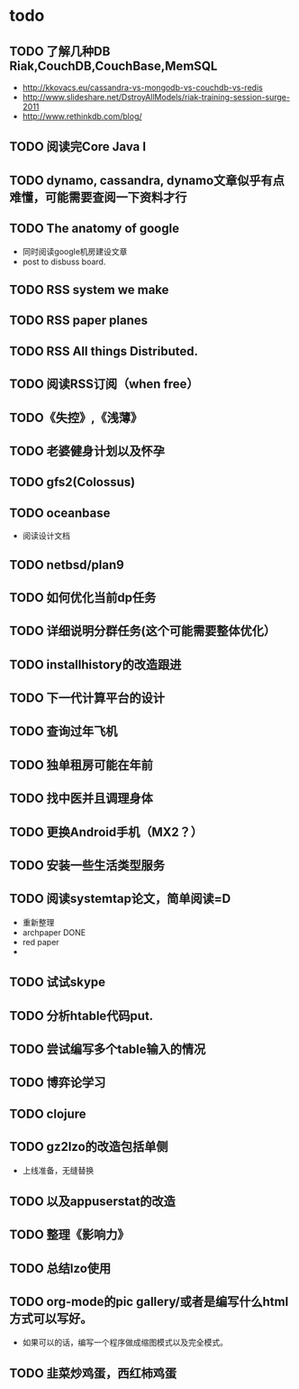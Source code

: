 * todo
** TODO 了解几种DB Riak,CouchDB,CouchBase,MemSQL
    - http://kkovacs.eu/cassandra-vs-mongodb-vs-couchdb-vs-redis
    - http://www.slideshare.net/DstroyAllModels/riak-training-session-surge-2011
    - http://www.rethinkdb.com/blog/
** TODO 阅读完Core Java I
** TODO dynamo, cassandra, dynamo文章似乎有点难懂，可能需要查阅一下资料才行
** TODO The anatomy of google
   - 同时阅读google机房建设文章
   - post to disbuss board.
** TODO RSS system we make
** TODO RSS paper planes
** TODO RSS All things Distributed.
** TODO 阅读RSS订阅（when free）
** TODO《失控》,《浅薄》
** TODO 老婆健身计划以及怀孕
** TODO gfs2(Colossus)
** TODO oceanbase
   - 阅读设计文档
** TODO netbsd/plan9
** TODO 如何优化当前dp任务
** TODO 详细说明分群任务(这个可能需要整体优化）
** TODO installhistory的改造跟进
** TODO 下一代计算平台的设计
** TODO 查询过年飞机
** TODO 独单租房可能在年前
** TODO 找中医并且调理身体
** TODO 更换Android手机（MX2？）
** TODO 安装一些生活类型服务
** TODO 阅读systemtap论文，简单阅读=D
   - 重新整理
   - archpaper DONE
   - red paper
   - 
** TODO 试试skype
** TODO 分析htable代码put.
** TODO 尝试编写多个table输入的情况
** TODO 博弈论学习
** TODO clojure
** TODO gz2lzo的改造包括单侧
   - 上线准备，无缝替换
** TODO 以及appuserstat的改造
** TODO 整理《影响力》 
** TODO 总结lzo使用
** TODO org-mode的pic gallery/或者是编写什么html方式可以写好。
   - 如果可以的话，编写一个程序做成缩图模式以及完全模式。
** TODO 韭菜炒鸡蛋，西红柿鸡蛋
